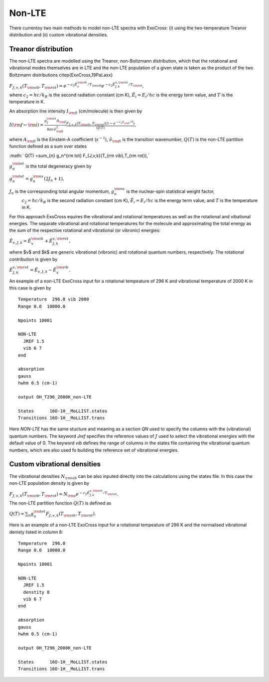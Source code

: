 Non-LTE
=======

There currentoy two main methods to model non-LTE spectra with ExoCross: (i) 
using the two-temperature Treanor distribution and (ii) custom vibrational 
densities.  

Treanor distribution 
^^^^^^^^^^^^^^^^^^^^

The non-LTE spectra are modelled using the Treanor, non-Boltzmann distribution, which that the rotational and vibrational modes themselves are in LTE and the non-LTE population of a given state is taken as the product of the two Boltzmann distributions \citep{ExoCross,19PaLaxx}

:math:`F_{J,v,k}(T_{\rm vib},T_{\rm rot}) = e^{-c_2 \tilde{E}_{v}^{\rm vib}/T_{\rm vib}} e^{-c_2 \tilde{E}_{J,k}^{v,\rm rot}/T_{\rm rot}},`

where  :math:`c_2= hc / k_B` is the second radiation constant (cm K), :math:`\tilde{E}_i = E_i/h c` is the energy term value, 
and :math:`T` is the temperature in K.


An absorption line intensity :math:`I_{\rm fi}` (cm/molecule) is then given by

:math:`I({\rm f} \gets {\rm i}) = \frac{g_f^{\rm tot} A_{\rm fi}}{8 \pi c \tilde{\nu}_{\rm fi}^2}  \frac{F_{J,v,k}(T_{\rm vib},T_{\rm rot}) \left( 1-e^{-c_2\tilde{\nu}_{\rm fi}/T} \right)}{Q(T)},`

where :math:`A_{\rm fi}` is the Einstein-A coefficient (:math:`s^{-1}`), :math:`\tilde{\nu}_{\rm fi}` is the transition wavenumber, 
:math:`Q(T)` is the non-LTE partition function defined as a sum over states

:math:` Q(T) =\sum_{n}  g_n^{\rm tot} F_{J,v,k}(T_{\rm vib},T_{\rm rot}),`

:math:`g_n^{\rm tot}` is the total degeneracy given by 

:math:`g_n^{\rm tot} = g^{\rm ns}_n (2 J_n+1),`

:math:`J_n` is the corresponding total angular momentum, :math:`g^{\rm ns}_n` is the nuclear-spin statistical weight factor,
 :math:`c_2= hc / k_B` is the second radiation constant (cm K), :math:`\tilde{E}_i = E_i/h c` is the energy term value, and :math:`T`
 is the temperature in K.


For this approach ExoCross equires the vibrational and rotational temperatures as well as the rotational and vibational energies. 
The separate vibrational and rotational temperatures for the molecule and approximating the total energy as the sum of the 
respective rotational and vibrational (or vibronic) energies:

:math:`\tilde{E}_{v,J,k} = \tilde{E}_{v}^{\rm vib} + \tilde{E}_{J,k}^{v,\rm rot},`

where $v$ and $k$ are generic vibrational (vibronic) and rotational quantum numbers, respectively. The rotational contribution is  given by

:math:`\tilde{E}_{J,k}^{v,\rm rot} = \tilde{E}_{v,J,k} - \tilde{E}_{v}^{\rm vib}.`


An example of a non-LTE ExoCross input for a rotational tempeature of 296 K and vibrational temperature of 2000 K in this case is given by

::

    Temperature  296.0 vib 2000 
    Range 0.0  10000.0
    
    Npoints 10001

    NON-LTE
      JREF 1.5
      vib 6 7
    end

    absorption
    gauss
    hwhm 0.5 (cm-1)
    
    output OH_T296_2000K_non-LTE

    States      16O-1H__MoLLIST.states
    Transitions 16O-1H__MoLLIST.trans
    
    

Here `NON-LTE` has the same stucture and meaning as a section `QN` used to specify the columns with the (vibrational) quantum numbers. 
The keyword `Jref` specifies  the reference values of :math:`J` used to select the vibrational energies with the default value of 0. 
The keyword `vib` defines the range of columns in the states file containing the vibrational quantum numbers, which are also used 
fo building the reference set of vibrational energies. 



Custom vibrational densities 
^^^^^^^^^^^^^^^^^^^^^^^^^^^^

The vibrational densities :math:`N_{\rm vib}` can be also inputed directly into the calculations using the states file. In this case the non-LTE population density is 
given by 

:math:`F_{J,v,k}(T_{\rm vib},T_{\rm rot}) = N_{\rm v} e^{-c_2 \tilde{E}_{J,k}^{v,\rm rot}/T_{\rm rot}}.`

The non-LTE partition function :math:`Q(T)` is defined as 

:math:`Q(T) =\sum_{n}  g_n^{\rm tot} F_{J,v,k}(T_{\rm vib},T_{\rm rot}).`


Here is an example of a non-LTE ExoCross input for a rotational tempeature of 296 K and the normalised vibrational denisty 
listed in column 8:


::

    Temperature  296.0
    Range 0.0  10000.0
    
    Npoints 10001

    NON-LTE
      JREF 1.5
      denstity 8
      vib 6 7
    end

    absorption
    gauss
    hwhm 0.5 (cm-1)
    
    output OH_T296_2000K_non-LTE

    States      16O-1H__MoLLIST.states
    Transitions 16O-1H__MoLLIST.trans
    


     



